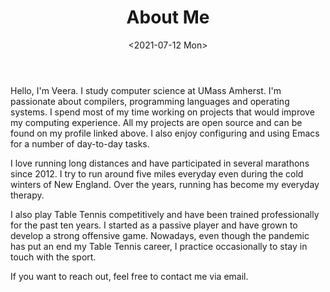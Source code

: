 #+HTML_HEAD: <link rel="stylesheet" type="text/css" href="/css/style.css"/>
#+OPTIONS: toc:nil num:nil  html-style:nil
#+TITLE: About Me
#+DATE: <2021-07-12 Mon>

Hello, I'm Veera. I study computer science at UMass Amherst. I'm passionate about compilers, programming languages and operating systems. I spend most of my time working on projects that would improve my computing experience. All my projects are open source and can be found on my profile linked above. I also enjoy configuring and using Emacs for a number of day-to-day tasks. 

I love running long distances and have participated in several marathons since 2012. I try to run around five miles everyday even during the cold winters of New England. Over the years, running has become my everyday therapy.

I also play Table Tennis competitively and have been trained professionally for the past ten years. I started as a passive player and have grown to develop a strong offensive game. Nowadays, even though the pandemic has put an end my Table Tennis career, I practice occasionally to stay in touch with the sport. 

If you want to reach out, feel free to contact me via email. 

